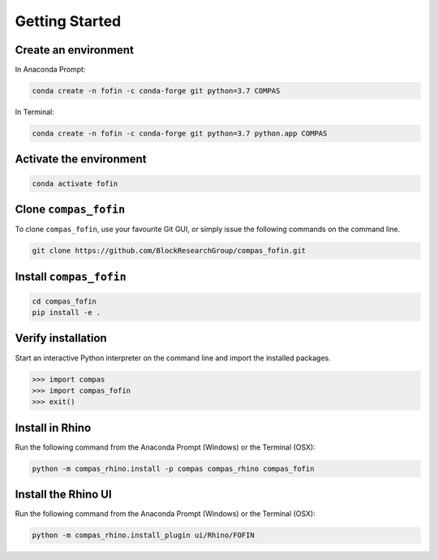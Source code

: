********************************************************************************
Getting Started
********************************************************************************

Create an environment
=====================

.. raw:: html

    <div class="card">
        <div class="card-header">
            <ul class="nav nav-tabs card-header-tabs">
                <li class="nav-item">
                    <a class="nav-link active" data-toggle="tab" href="#windows">Windows</a>
                </li>
                <li class="nav-item">
                    <a class="nav-link" data-toggle="tab" href="#osx">OSX</a>
                </li>
            </ul>
        </div>
        <div class="card-body">
            <div class="tab-content">

.. raw:: html

    <div class="tab-pane active" id="windows">

In Anaconda Prompt:

.. code-block:: bash

    conda create -n fofin -c conda-forge git python=3.7 COMPAS

.. raw:: html

    </div>
    <div class="tab-pane" id="osx">

In Terminal:

.. code-block:: bash

    conda create -n fofin -c conda-forge git python=3.7 python.app COMPAS

.. raw:: html

    </div>
    </div>
    </div>
    </div>

Activate the environment
========================

.. code-block:: bash

    conda activate fofin

Clone ``compas_fofin``
======================

To clone ``compas_fofin``, use your favourite Git GUI, or simply issue the following commands on the command line.

.. code-block:: bash

    git clone https://github.com/BlockResearchGroup/compas_fofin.git

Install ``compas_fofin``
========================

.. code-block:: bash

    cd compas_fofin
    pip install -e .

Verify installation
===================

Start an interactive Python interpreter on the command line and import the installed packages.

.. code-block:: python

    >>> import compas
    >>> import compas_fofin
    >>> exit()

Install in Rhino
================

Run the following command from the Anaconda Prompt (Windows) or the Terminal (OSX):

.. code-block:: bash

    python -m compas_rhino.install -p compas compas_rhino compas_fofin

Install the Rhino UI
====================

Run the following command from the Anaconda Prompt (Windows) or the Terminal (OSX):

.. code-block:: bash

    python -m compas_rhino.install_plugin ui/Rhino/FOFIN

